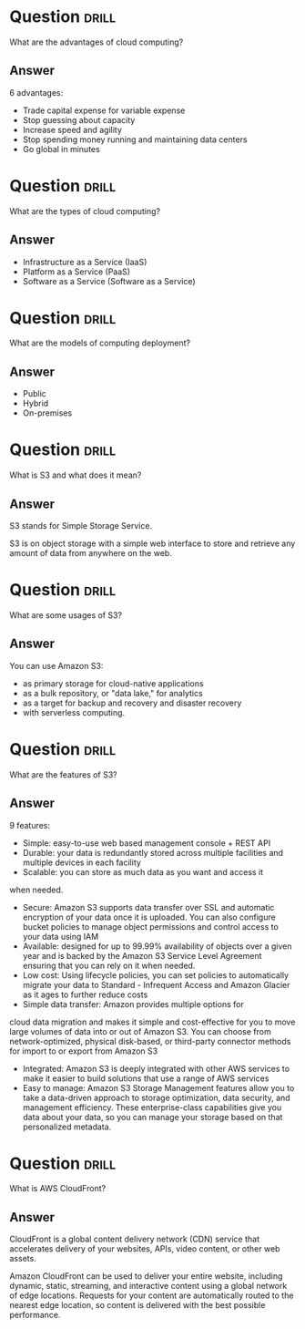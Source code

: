 * Question :drill:
What are the advantages of cloud computing?

** Answer
6 advantages: 

- Trade capital expense for variable expense
- Stop guessing about capacity
- Increase speed and agility
- Stop spending money running and maintaining data centers
- Go global in minutes


* Question :drill:
What are the types of cloud computing?

** Answer
- Infrastructure as a Service (IaaS)
- Platform as a Service (PaaS)
- Software as a Service (Software as a Service)

* Question :drill:
What are the models of computing deployment?

** Answer

- Public
- Hybrid
- On-premises

* Question :drill:
What is S3 and what does it mean?

** Answer
S3 stands for Simple Storage Service.

S3 is on object storage with a simple web interface to store and 
retrieve any amount of data from anywhere on the web. 

* Question :drill:
What are some usages of S3?

** Answer
You can use Amazon S3: 
- as primary storage for cloud-native applications
- as a bulk repository, or "data lake," for analytics
- as a target for backup and recovery and disaster recovery
- with serverless computing. 

* Question :drill:
What are the features of S3?

** Answer

9 features:

- Simple: easy-to-use web based management console + REST API
- Durable: your data is redundantly stored across multiple facilities and multiple devices in each facility
- Scalable: you can store as much data as you want and access it 
when needed.
- Secure: Amazon S3 supports data transfer over SSL and automatic encryption of your data once it is uploaded. You can also configure bucket policies to manage object permissions and control access to your data using IAM
- Available: designed for up to 99.99% availability of objects over a given year and is backed by the Amazon S3 Service Level Agreement ensuring that you can rely on it when needed. 
- Low cost: Using lifecycle policies, you can set policies to automatically migrate your data to Standard - Infrequent Access and Amazon Glacier as it ages to further reduce costs
- Simple data transfer: Amazon provides multiple options for
cloud data migration and makes it simple and cost-effective for you to move large volumes of data into or out of Amazon S3. You can choose from network-optimized, physical disk-based, or third-party connector methods for import to or export from Amazon S3
- Integrated: Amazon S3 is deeply integrated with other AWS services to make it easier to build solutions that use a range of AWS services
- Easy to manage: Amazon S3 Storage Management features allow you to take a data-driven approach to storage optimization, data security, and management efficiency. These enterprise-class capabilities give you data about your data, so you can manage your storage based on that personalized metadata.

* Question :drill:
What is AWS CloudFront?

** Answer

CloudFront is a global content delivery network (CDN) service that accelerates delivery of your websites, APIs, video content, 
or other web assets.

Amazon CloudFront can be used to deliver your entire website, including dynamic, static, 
streaming, and interactive content using a global network of edge locations. Requests for your 
content are automatically routed to the nearest edge location, so content is delivered with the best possible performance. 

